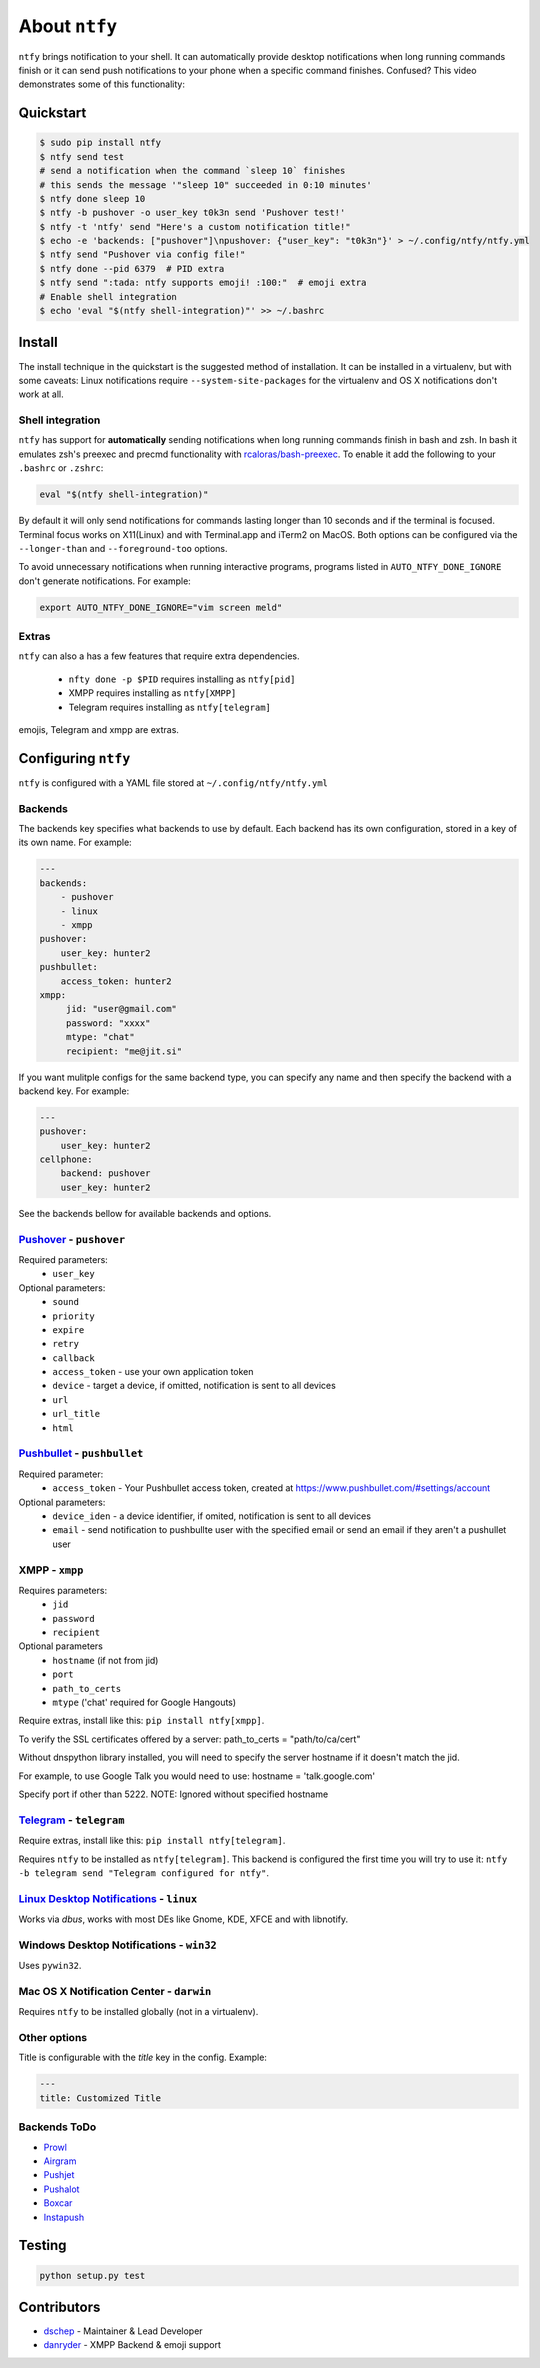 About ``ntfy``
==============
|Version|_ |Docs|_ |Build|_ |WinBuild|_ |Coverage|_ |Requires|_

.. |Version| image:: https://img.shields.io/pypi/v/ntfy.svg
.. _Version: https://pypi.python.org/pypi/ntfy
.. |Docs| image:: http://readthedocs.org/projects/ntfy/badge/?version=stable
.. _Docs: http://ntfy.readthedocs.org/en/stable/?badge=stable
.. |Build| image:: https://travis-ci.org/dschep/ntfy.svg?branch=master
.. _Build: https://travis-ci.org/dschep/ntfy
.. |WinBuild| image:: https://ci.appveyor.com/api/projects/status/fw6oycy7px0k23gi/branch/master?svg=true
.. _WinBuild: https://ci.appveyor.com/project/dschep/ntfy
.. |Coverage| image:: https://coveralls.io/repos/github/dschep/ntfy/badge.svg?branch=master
.. _Coverage: https://coveralls.io/github/dschep/ntfy?brach=master
.. |Requires| image:: https://requires.io/github/dschep/ntfy/requirements.svg?branch=master
.. _Requires: https://requires.io/github/dschep/ntfy/requirements/?branch=master


``ntfy`` brings notification to your shell. It can automatically provide
desktop notifications when long running commands finish or it can send
push notifications to your phone when a specific command finishes.
Confused? This video demonstrates some of this functionality:

.. image:: https://raw.githubusercontent.com/dschep/ntfy/master/docs/demo.gif

Quickstart
----------

.. code:: shell

    $ sudo pip install ntfy
    $ ntfy send test
    # send a notification when the command `sleep 10` finishes
    # this sends the message '"sleep 10" succeeded in 0:10 minutes'
    $ ntfy done sleep 10
    $ ntfy -b pushover -o user_key t0k3n send 'Pushover test!'
    $ ntfy -t 'ntfy' send "Here's a custom notification title!"
    $ echo -e 'backends: ["pushover"]\npushover: {"user_key": "t0k3n"}' > ~/.config/ntfy/ntfy.yml
    $ ntfy send "Pushover via config file!"
    $ ntfy done --pid 6379  # PID extra
    $ ntfy send ":tada: ntfy supports emoji! :100:"  # emoji extra
    # Enable shell integration
    $ echo 'eval "$(ntfy shell-integration)"' >> ~/.bashrc

Install
-------
The install technique in the quickstart is the suggested method of installation.
It can be installed in a virtualenv, but with some caveats: Linux notifications
require ``--system-site-packages`` for the virtualenv and OS X notifications
don't work at all.

Shell integration
~~~~~~~~~~~~~~~~~
``ntfy`` has support for **automatically** sending notifications when long
running commands finish in bash and zsh. In bash it emulates zsh's preexec and
precmd functionality with `rcaloras/bash-preexec <https://github.com/rcaloras/bash-preexec>`_.
To enable it add the following to your ``.bashrc`` or ``.zshrc``:

.. code:: shell

    eval "$(ntfy shell-integration)"

By default it will only send notifications for commands lasting longer than 10
seconds and if the terminal is focused. Terminal focus works on X11(Linux) and
with Terminal.app and iTerm2 on MacOS. Both options can be configured via the
``--longer-than`` and ``--foreground-too`` options.

To avoid unnecessary notifications when running interactive programs, programs
listed in ``AUTO_NTFY_DONE_IGNORE`` don't generate notifications. For example:

.. code:: shell

    export AUTO_NTFY_DONE_IGNORE="vim screen meld"

Extras
~~~~~~
``ntfy`` can also a has a few features that require extra dependencies.

    * ``nfty done -p $PID`` requires installing as ``ntfy[pid]``
    * XMPP requires installing as ``ntfy[XMPP]``
    * Telegram requires installing as ``ntfy[telegram]``

emojis, Telegram and xmpp are extras.

Configuring ``ntfy``
--------------------

``ntfy`` is configured with a YAML file stored at ``~/.config/ntfy/ntfy.yml``

Backends
~~~~~~~~

The backends key specifies what backends to use by default. Each backend has
its own configuration, stored in a key of its own name. For example:

.. code:: yaml

    ---
    backends:
        - pushover
        - linux
        - xmpp
    pushover:
        user_key: hunter2
    pushbullet:
        access_token: hunter2
    xmpp:
         jid: "user@gmail.com"
         password: "xxxx"
         mtype: "chat"
         recipient: "me@jit.si"

If you want mulitple configs for the same backend type, you can specify any
name and then specify the backend with a backend key. For example:

.. code:: yaml

    ---
    pushover:
        user_key: hunter2
    cellphone:
        backend: pushover
        user_key: hunter2

See the backends bellow for available backends and options.

`Pushover <https://pushover.net>`_ - ``pushover``
~~~~~~~~~~~~~~~~~~~~~~~~~~~~~~~~~~~~~~~~~~~~~~~~~
Required parameters:
    * ``user_key``

Optional parameters:
    * ``sound``
    * ``priority``
    * ``expire``
    * ``retry``
    * ``callback``
    * ``access_token`` - use your own application token
    * ``device`` - target a device, if omitted, notification is sent to all devices
    * ``url``
    * ``url_title``
    * ``html``

`Pushbullet <https://pushbullet.com>`_ - ``pushbullet``
~~~~~~~~~~~~~~~~~~~~~~~~~~~~~~~~~~~~~~~~~~~~~~~~~~~~~~~
Required parameter:
    * ``access_token`` - Your Pushbullet access token, created at https://www.pushbullet.com/#settings/account

Optional parameters:
    * ``device_iden`` - a device identifier, if omited, notification is sent to all devices
    * ``email`` - send notification to pushbullte user with the specified email or send an email if they aren't a pushullet user

XMPP - ``xmpp``
~~~~~~~~~~~~~~~
Requires parameters:
    * ``jid``
    * ``password``
    * ``recipient``
Optional parameters
    * ``hostname`` (if not from jid)
    * ``port``
    * ``path_to_certs``
    * ``mtype`` ('chat' required for Google Hangouts)

Require extras, install like this: ``pip install ntfy[xmpp]``.

To verify the SSL certificates offered by a server:
path_to_certs = "path/to/ca/cert"

Without dnspython library installed, you will need
to specify the server hostname if it doesn't match the jid.

For example, to use Google Talk you would need to use:
hostname = 'talk.google.com'

Specify port if other than 5222.
NOTE: Ignored without specified hostname

`Telegram <https://telegram.org>`_ - ``telegram``
~~~~~~~~~~~~~~~~~~~~~~~~~~~~~~~~~~~~~~~~~~~~~~~~~
Require extras, install like this: ``pip install ntfy[telegram]``.

Requires ``ntfy`` to be installed as ``ntfy[telegram]``. This backend is
configured the first time you will try to use it: ``ntfy -b telegram send
"Telegram configured for ntfy"``.

`Linux Desktop Notifications <https://developer.gnome.org/notification-spec/>`_ - ``linux``
~~~~~~~~~~~~~~~~~~~~~~~~~~~~~~~~~~~~~~~~~~~~~~~~~~~~~~~~~~~~~~~~~~~~~~~~~~~~~~~~~~~~~~~~~~~
Works via `dbus`, works with most DEs like Gnome, KDE, XFCE and with libnotify.

Windows Desktop Notifications - ``win32``
~~~~~~~~~~~~~~~~~~~~~~~~~~~~~~~~~~~~~~~~~
Uses ``pywin32``.

Mac OS X Notification Center - ``darwin``
~~~~~~~~~~~~~~~~~~~~~~~~~~~~~~~~~~~~~~~~~
Requires ``ntfy`` to be installed globally (not in a virtualenv).

Other options
~~~~~~~~~~~~~

Title is configurable with the `title` key in the config. Example:

.. code:: yaml

    ---
    title: Customized Title


Backends ToDo
~~~~~~~~~~~~~
-  `Prowl <http://www.prowlapp.com>`_
-  `Airgram <http://www.airgramapp.com>`_
-  `Pushjet <https://pushjet.io>`_
-  `Pushalot <https://pushalot.com>`_
-  `Boxcar <https://boxcar.io>`_
-  `Instapush <https://instapush.im>`_

Testing
-------

.. code:: shell

    python setup.py test

Contributors
------------
- `dschep <https://github.com/dschep>`_ - Maintainer & Lead Developer
- `danryder <https://github.com/danryder>`_ - XMPP Backend & emoji support

